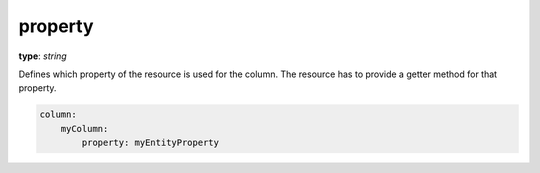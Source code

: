 property
~~~~~~~~

**type**: `string`

Defines which property of the resource is used for the column. The resource has to provide a getter method for that property.

.. code-block:: yaml

    column:
        myColumn:
            property: myEntityProperty
